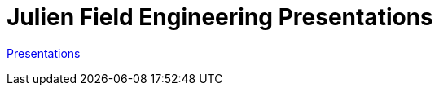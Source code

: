 = Julien Field Engineering Presentations

https://redislabs-field-engineering.github.io/jrx-presos/[Presentations]

